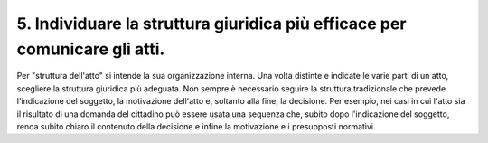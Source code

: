 5. Individuare la struttura giuridica più efficace per comunicare gli atti.
---------------------------------------------------------------------------

Per "struttura dell'atto" si intende la sua organizzazione interna. Una volta distinte e indicate le varie parti di un atto, scegliere la struttura giuridica più adeguata. Non sempre è necessario seguire la struttura tradizionale che prevede l'indicazione del soggetto, la motivazione dell'atto e, soltanto alla fine, la decisione. Per esempio, nei casi in cui l'atto sia il risultato di una domanda del cittadino può essere usata una sequenza che, subito dopo l'indicazione del soggetto, renda subito chiaro il contenuto della decisione e infine la motivazione e i presupposti normativi.
